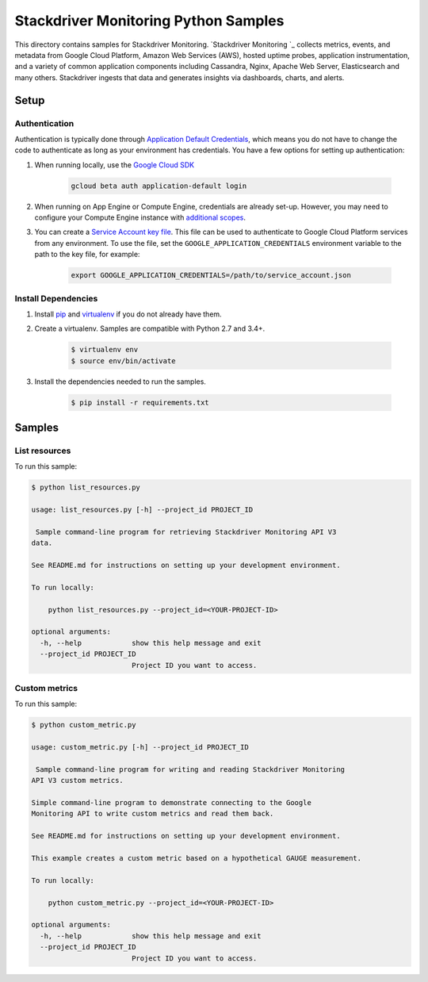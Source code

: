.. This file is automatically generated. Do not edit this file directly.

Stackdriver Monitoring Python Samples
===============================================================================

This directory contains samples for Stackdriver Monitoring. `Stackdriver Monitoring `_ collects metrics, events, and metadata from Google Cloud Platform, Amazon Web Services (AWS), hosted uptime probes, application instrumentation, and a variety of common application components including Cassandra, Nginx, Apache Web Server, Elasticsearch and many others. Stackdriver ingests that data and generates insights via dashboards, charts, and alerts.




.. _Stackdriver Monitoring: https://cloud.google.com/monitoring/docs 

Setup
-------------------------------------------------------------------------------


Authentication
++++++++++++++

Authentication is typically done through `Application Default Credentials`_,
which means you do not have to change the code to authenticate as long as
your environment has credentials. You have a few options for setting up
authentication:

#. When running locally, use the `Google Cloud SDK`_

    .. code-block:: bash

        gcloud beta auth application-default login


#. When running on App Engine or Compute Engine, credentials are already
   set-up. However, you may need to configure your Compute Engine instance
   with `additional scopes <gce-auth>`_.

#. You can create a `Service Account key file`_. This file can be used to
   authenticate to Google Cloud Platform services from any environment. To use
   the file, set the ``GOOGLE_APPLICATION_CREDENTIALS`` environment variable to
   the path to the key file, for example:

    .. code-block:: bash

        export GOOGLE_APPLICATION_CREDENTIALS=/path/to/service_account.json

.. _Application Default Credentials: https://cloud.google.com/docs/authentication#getting_credentials_for_server-centric_flow
.. _gce-auth: https://cloud.google.com/compute/docs/authentication#using
.. _Service Account key file: https://developers.google.com/identity/protocols/OAuth2ServiceAccount#creatinganaccount

Install Dependencies
++++++++++++++++++++

#. Install `pip`_ and `virtualenv`_ if you do not already have them.

#. Create a virtualenv. Samples are compatible with Python 2.7 and 3.4+.

    .. code-block:: bash

        $ virtualenv env
        $ source env/bin/activate

#. Install the dependencies needed to run the samples.

    .. code-block:: bash

        $ pip install -r requirements.txt

.. _pip: https://pip.pypa.io/
.. _virtualenv: https://virtualenv.pypa.io/

Samples
-------------------------------------------------------------------------------

List resources
+++++++++++++++++++++++++++++++++++++++++++++++++++++++++++++++++++++++++++++++



To run this sample:

.. code-block:: bash

    $ python list_resources.py

    usage: list_resources.py [-h] --project_id PROJECT_ID
    
     Sample command-line program for retrieving Stackdriver Monitoring API V3
    data.
    
    See README.md for instructions on setting up your development environment.
    
    To run locally:
    
        python list_resources.py --project_id=<YOUR-PROJECT-ID>
    
    optional arguments:
      -h, --help            show this help message and exit
      --project_id PROJECT_ID
                            Project ID you want to access.


Custom metrics
+++++++++++++++++++++++++++++++++++++++++++++++++++++++++++++++++++++++++++++++



To run this sample:

.. code-block:: bash

    $ python custom_metric.py

    usage: custom_metric.py [-h] --project_id PROJECT_ID
    
     Sample command-line program for writing and reading Stackdriver Monitoring
    API V3 custom metrics.
    
    Simple command-line program to demonstrate connecting to the Google
    Monitoring API to write custom metrics and read them back.
    
    See README.md for instructions on setting up your development environment.
    
    This example creates a custom metric based on a hypothetical GAUGE measurement.
    
    To run locally:
    
        python custom_metric.py --project_id=<YOUR-PROJECT-ID>
    
    optional arguments:
      -h, --help            show this help message and exit
      --project_id PROJECT_ID
                            Project ID you want to access.




.. _Google Cloud SDK: https://cloud.google.com/sdk/